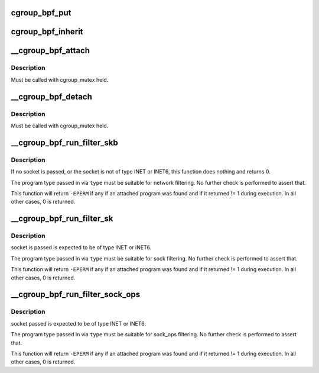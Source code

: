 .. -*- coding: utf-8; mode: rst -*-
.. src-file: kernel/bpf/cgroup.c

.. _`cgroup_bpf_put`:

cgroup_bpf_put
==============

.. c:function:: void cgroup_bpf_put(struct cgroup *cgrp)

    put references of all bpf programs

    :param struct cgroup \*cgrp:
        the cgroup to modify

.. _`cgroup_bpf_inherit`:

cgroup_bpf_inherit
==================

.. c:function:: int cgroup_bpf_inherit(struct cgroup *cgrp)

    inherit effective programs from parent

    :param struct cgroup \*cgrp:
        the cgroup to modify

.. _`__cgroup_bpf_attach`:

__cgroup_bpf_attach
===================

.. c:function:: int __cgroup_bpf_attach(struct cgroup *cgrp, struct bpf_prog *prog, enum bpf_attach_type type, u32 flags)

    Attach the program to a cgroup, and propagate the change to descendants

    :param struct cgroup \*cgrp:
        The cgroup which descendants to traverse

    :param struct bpf_prog \*prog:
        A program to attach

    :param enum bpf_attach_type type:
        Type of attach operation

    :param u32 flags:
        *undescribed*

.. _`__cgroup_bpf_attach.description`:

Description
-----------

Must be called with cgroup_mutex held.

.. _`__cgroup_bpf_detach`:

__cgroup_bpf_detach
===================

.. c:function:: int __cgroup_bpf_detach(struct cgroup *cgrp, struct bpf_prog *prog, enum bpf_attach_type type, u32 unused_flags)

    Detach the program from a cgroup, and propagate the change to descendants

    :param struct cgroup \*cgrp:
        The cgroup which descendants to traverse

    :param struct bpf_prog \*prog:
        A program to detach or NULL

    :param enum bpf_attach_type type:
        Type of detach operation

    :param u32 unused_flags:
        *undescribed*

.. _`__cgroup_bpf_detach.description`:

Description
-----------

Must be called with cgroup_mutex held.

.. _`__cgroup_bpf_run_filter_skb`:

__cgroup_bpf_run_filter_skb
===========================

.. c:function:: int __cgroup_bpf_run_filter_skb(struct sock *sk, struct sk_buff *skb, enum bpf_attach_type type)

    Run a program for packet filtering

    :param struct sock \*sk:
        The socket sending or receiving traffic

    :param struct sk_buff \*skb:
        The skb that is being sent or received

    :param enum bpf_attach_type type:
        The type of program to be exectuted

.. _`__cgroup_bpf_run_filter_skb.description`:

Description
-----------

If no socket is passed, or the socket is not of type INET or INET6,
this function does nothing and returns 0.

The program type passed in via \ ``type``\  must be suitable for network
filtering. No further check is performed to assert that.

This function will return \ ``-EPERM``\  if any if an attached program was found
and if it returned != 1 during execution. In all other cases, 0 is returned.

.. _`__cgroup_bpf_run_filter_sk`:

__cgroup_bpf_run_filter_sk
==========================

.. c:function:: int __cgroup_bpf_run_filter_sk(struct sock *sk, enum bpf_attach_type type)

    Run a program on a sock

    :param struct sock \*sk:
        sock structure to manipulate

    :param enum bpf_attach_type type:
        The type of program to be exectuted

.. _`__cgroup_bpf_run_filter_sk.description`:

Description
-----------

socket is passed is expected to be of type INET or INET6.

The program type passed in via \ ``type``\  must be suitable for sock
filtering. No further check is performed to assert that.

This function will return \ ``-EPERM``\  if any if an attached program was found
and if it returned != 1 during execution. In all other cases, 0 is returned.

.. _`__cgroup_bpf_run_filter_sock_ops`:

__cgroup_bpf_run_filter_sock_ops
================================

.. c:function:: int __cgroup_bpf_run_filter_sock_ops(struct sock *sk, struct bpf_sock_ops_kern *sock_ops, enum bpf_attach_type type)

    Run a program on a sock

    :param struct sock \*sk:
        socket to get cgroup from

    :param struct bpf_sock_ops_kern \*sock_ops:
        bpf_sock_ops_kern struct to pass to program. Contains
        sk with connection information (IP addresses, etc.) May not contain
        cgroup info if it is a req sock.

    :param enum bpf_attach_type type:
        The type of program to be exectuted

.. _`__cgroup_bpf_run_filter_sock_ops.description`:

Description
-----------

socket passed is expected to be of type INET or INET6.

The program type passed in via \ ``type``\  must be suitable for sock_ops
filtering. No further check is performed to assert that.

This function will return \ ``-EPERM``\  if any if an attached program was found
and if it returned != 1 during execution. In all other cases, 0 is returned.

.. This file was automatic generated / don't edit.


